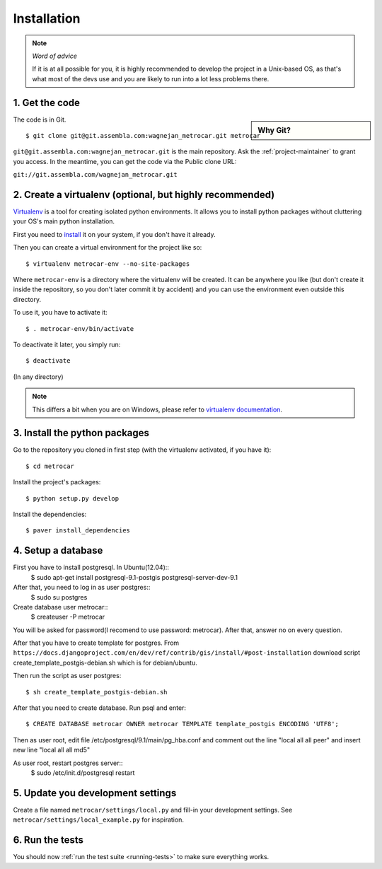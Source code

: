 ============
Installation
============

.. note:: *Word of advice*

    If it is at all possible for you, it is highly recommended to develop
    the project in a Unix-based OS, as that's what most of the devs use
    and you are likely to run into a lot less problems there.


.. highlight:: bash


1. Get the code
===============

.. sidebar:: Why Git?

    .. include:: why-git.rst

The code is in Git.

::

    $ git clone git@git.assembla.com:wagnejan_metrocar.git metrocar

``git@git.assembla.com:wagnejan_metrocar.git`` is the main repository. Ask the
:ref:`project-maintainer` to grant you access. In the meantime, you can get the
code via the Public clone URL:

``git://git.assembla.com/wagnejan_metrocar.git``


.. seealso::
    Are you new to Git? See: :doc:`/howto/git`


2. Create a virtualenv (optional, but highly recommended)
=========================================================

Virtualenv_ is a tool for creating isolated python environments. It allows you
to install python packages without cluttering your OS's main python
installation.

First you need to install_ it on your system, if you don't have it already.

Then you can create a virtual environment for the project like so::

    $ virtualenv metrocar-env --no-site-packages

Where ``metrocar-env`` is a directory where the virtualenv will be created. It
can be anywhere you like (but don't create it inside the repository, so you
don't later commit it by accident) and you can use the environment even outside
this directory.

To use it, you have to activate it::

    $ . metrocar-env/bin/activate

To deactivate it later, you simply run::

    $ deactivate

(In any directory)

.. note::

    This differs a bit when you are on Windows, please refer to `virtualenv
    documentation`_.



.. _Virtualenv: http://pypi.python.org/pypi/virtualenv
.. _install: http://pypi.python.org/pypi/virtualenv
.. _virtualenv documentation: http://pypi.python.org/pypi/virtualenv


3. Install the python packages
==============================

Go to the repository you cloned in first step (with the virtualenv activated, if
you have it)::

    $ cd metrocar

Install the project's packages::

    $ python setup.py develop

Install the dependencies::

    $ paver install_dependencies


4. Setup a database
===================

First you have to install postgresql. In Ubuntu(12.04)::
    $ sudo apt-get install postgresql-9.1-postgis postgresql-server-dev-9.1

After that, you need to log in as user postgres:: 
    $ sudo su postgres
    
Create database user metrocar::
    $ createuser -P metrocar 
    
You will be asked for password(I recomend to use password: metrocar). After that, answer no on every question.

After that you have to create template for postgres. From ``https://docs.djangoproject.com/en/dev/ref/contrib/gis/install/#post-installation`` download script create_template_postgis-debian.sh which is for debian/ubuntu.

Then run the script as user postgres::

    $ sh create_template_postgis-debian.sh 

After that you need to create database. Run psql and enter::

    $ CREATE DATABASE metrocar OWNER metrocar TEMPLATE template_postgis ENCODING 'UTF8';
    
Then as user root, edit file /etc/postgresql/9.1/main/pg_hba.conf and comment out the line "local all all peer" and insert new line "local all all md5"

As user root, restart postgres server:: 
    $ sudo /etc/init.d/postgresql restart    

5. Update you development settings
==================================

Create a file named ``metrocar/settings/local.py`` and fill-in your development
settings. See ``metrocar/settings/local_example.py`` for inspiration.


6. Run the tests
================

You should now :ref:`run the test suite <running-tests>` to make sure everything
works.
